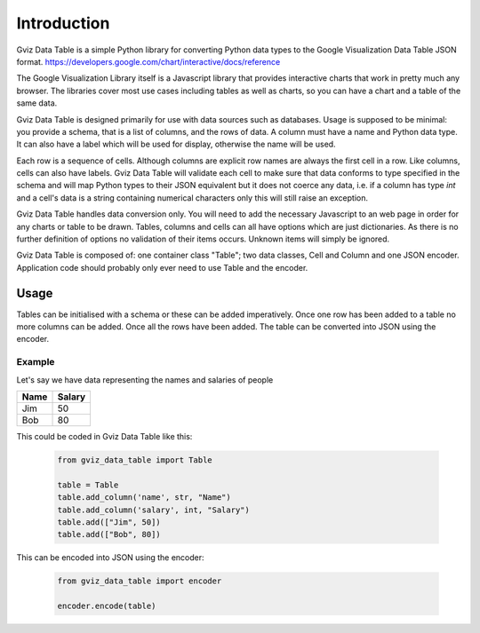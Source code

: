 Introduction
============

Gviz Data Table is a simple Python library for converting Python data types
to the Google Visualization Data Table JSON format.
https://developers.google.com/chart/interactive/docs/reference

The Google Visualization Library itself is a Javascript library that provides
interactive charts that work in pretty much any browser. The libraries cover
most use cases including tables as well as charts, so you can have a chart
and a table of the same data.

Gviz Data Table is designed primarily for use with data sources such as
databases. Usage is supposed to be minimal: you provide a schema, that is a
list of columns, and the rows of data. A column must have a name and Python
data type. It can also have a label which will be used for display, otherwise
the name will be used.

Each row is a sequence of cells. Although columns are explicit row names are
always the first cell in a row. Like columns, cells can also have labels.
Gviz Data Table will validate each cell to make sure that data conforms to
type specified in the schema and will map Python types to their JSON
equivalent but it does not coerce any data, i.e. if a column has type `int`
and a cell's data is a string containing numerical characters only this will
still raise an exception.

Gviz Data Table handles data conversion only. You will need to add the
necessary Javascript to an web page in order for any charts or table to be
drawn. Tables, columns and cells can all have options which are just
dictionaries. As there is no further definition of options no validation of
their items occurs. Unknown items will simply be ignored.

Gviz Data Table is composed of: one container class "Table"; two data
classes, Cell and Column and one JSON encoder. Application code should
probably only ever need to use Table and the encoder.

Usage
-----

Tables can be initialised with a schema or these can be added imperatively.
Once one row has been added to a table no more columns can be added. Once all
the rows have been added. The table can be converted into JSON using the
encoder.

Example
*******

Let's say we have data representing the names and salaries of people

====== ======
Name   Salary
====== ======
Jim       50
Bob       80
====== ======

This could be coded in Gviz Data Table like this:

   .. code-block:: python

      from gviz_data_table import Table

      table = Table
      table.add_column('name', str, "Name")
      table.add_column('salary', int, "Salary")
      table.add(["Jim", 50])
      table.add(["Bob", 80])

This can be encoded into JSON using the encoder:

   .. code-block:: python

      from gviz_data_table import encoder

      encoder.encode(table)
